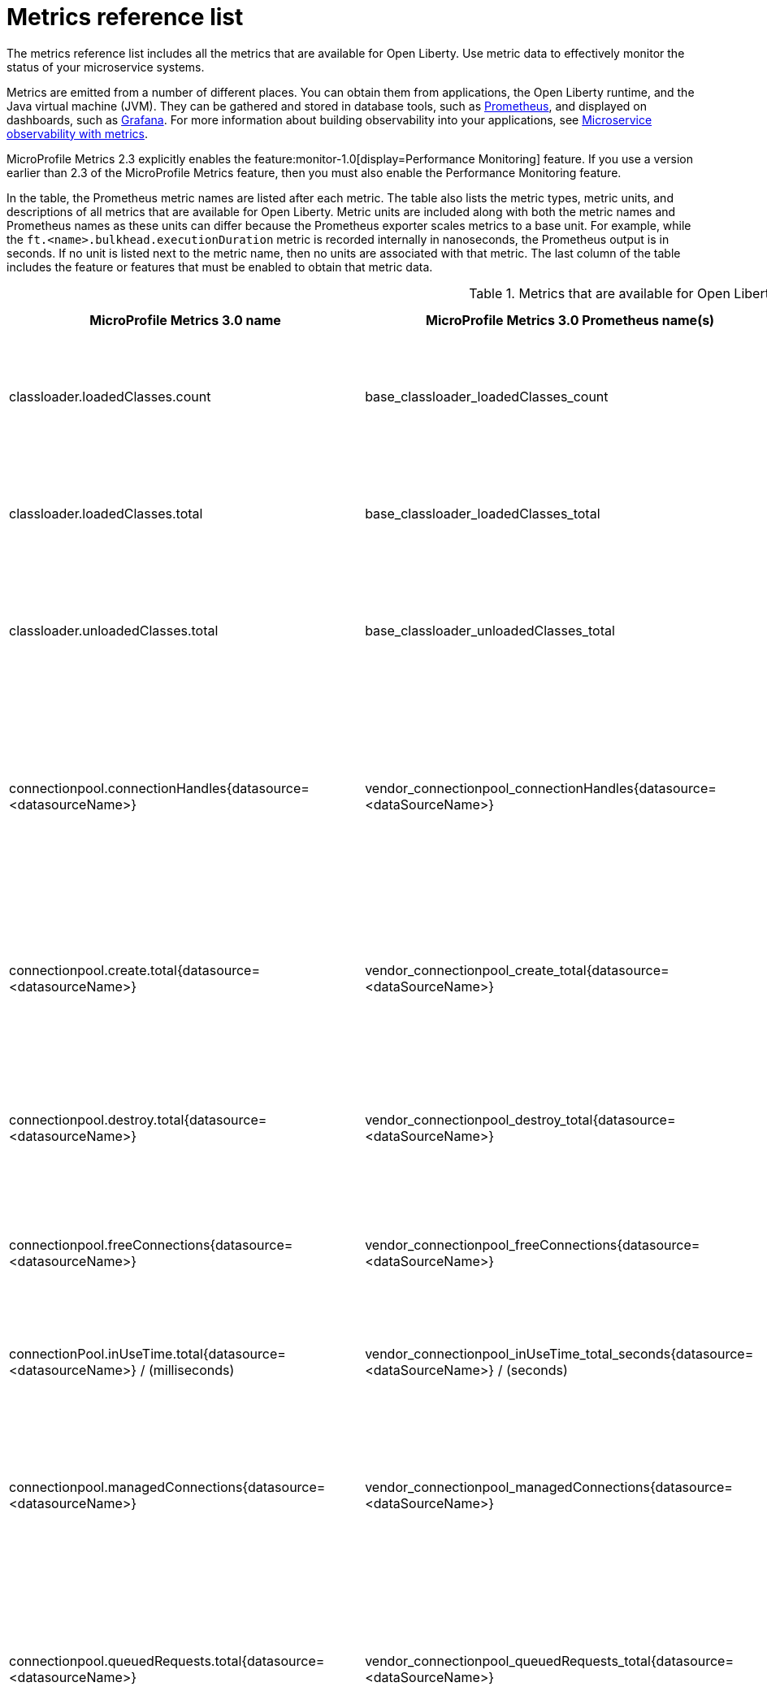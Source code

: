 // Copyright (c) 2019, 2021 IBM Corporation and others.
// Licensed under Creative Commons Attribution-NoDerivatives
// 4.0 International (CC BY-ND 4.0)
//   https://creativecommons.org/licenses/by-nd/4.0/
//
// Contributors:
//     IBM Corporation
//
:page-description: The metrics contained in this reference list are all available for Open Liberty. Use metric data to effectively monitor the status of your microservice systems.
:seo-title: Metrics reference list - openliberty.io
:seo-description: The metrics contained in this reference list are all available for Open Liberty. Use metric data to effectively monitor the status of your microservice systems.
:page-layout: general-reference
:page-type: general
:mp-1.0: feature:mpMetrics-1.0[display=MicroProfile Metrics 1.0]
:mp-1.1: feature:mpMetrics-1.1[display=MicroProfile Metrics 1.1]
:mp-2.0: feature:mpMetrics-2.0[display=MicroProfile Metrics 2.0]
:mp-2.3: feature:mpMetrics-2.3[display=MicroProfile Metrics 2.3]
:mp-3.0: feature:mpMetrics-3.0[display=MicroProfile Metrics 3.0]
:base-metric-features: feature:mpMetrics[display=MicroProfile Metrics]
:vendor-metric-features: feature:mpMetrics[display=MicroProfile Metrics]
:ft-metric-features: feature:mpMetrics[display=MicroProfile Metrics] and feature:mpFaultTolerance[display=MicroProfile Fault Tolerance]
:grpc-client-metric-features: feature:mpMetrics[display=MicroProfile Metrics] and feature:grpcClient[display=gRPC Client]
:grpc-server-metric-features: feature:mpMetrics[display=MicroProfile Metrics] and feature:grpc[display=gRPC]
= Metrics reference list

The metrics reference list includes all the metrics that are available for Open Liberty.
Use metric data to effectively monitor the status of your microservice systems.

Metrics are emitted from a number of different places.
You can obtain them from applications, the Open Liberty runtime, and the Java virtual machine (JVM).
They can be gathered and stored in database tools, such as https://prometheus.io/[Prometheus], and displayed on dashboards, such as https://grafana.com/[Grafana].
For more information about building observability into your applications, see xref:microservice-observability-metrics.adoc[Microservice observability with metrics].

MicroProfile Metrics 2.3 explicitly enables the feature:monitor-1.0[display=Performance Monitoring] feature.
If you use a version earlier than 2.3 of the MicroProfile Metrics feature, then you must also enable the Performance Monitoring feature.

In the table, the Prometheus metric names are listed after each metric.
The table also lists the metric types, metric units, and descriptions of all metrics that are available for Open Liberty.
Metric units are included along with both the metric names and Prometheus names as these units can differ because the Prometheus exporter scales metrics to a base unit.
For example, while the `ft.<name>.bulkhead.executionDuration` metric is recorded internally in nanoseconds, the Prometheus output is in seconds.
If no unit is listed next to the metric name, then no units are associated with that metric.
The last column of the table includes the feature or features that must be enabled to obtain that metric data.
{empty} +

.Metrics that are available for Open Liberty
[%header,cols="6,6,6,3,3"]
|===

|MicroProfile Metrics 3.0 name
|MicroProfile Metrics 3.0 Prometheus name(s)
|Type and description
|Feature(s) required
|Version introduced

|classloader.loadedClasses.count
|base_classloader_loadedClasses_count
|This metric is a gauge. The number of classes that are currently loaded in the JVM.
|{base-metric-features}
|{mp-2.0}

|classloader.loadedClasses.total
|base_classloader_loadedClasses_total
|This metric is a counter. The total number of classes that were loaded since the JVM started.
|{base-metric-features}
|{mp-2.0}

|classloader.unloadedClasses.total
|base_classloader_unloadedClasses_total
|This metric is a counter. The total number of classes that were unloaded since the JVM started.
|{base-metric-features}
|{mp-2.0}

|connectionpool.connectionHandles{datasource=<datasourceName>}
|vendor_connectionpool_connectionHandles{datasource=<dataSourceName>}
|This metric is a gauge. The number of connections that are in use. This number might include multiple connections that are shared from a single managed connection.
|{vendor-metric-features}
|{mp-2.0}

|connectionpool.create.total{datasource=<datasourceName>}
|vendor_connectionpool_create_total{datasource=<dataSourceName>}
|This metric is a counter. The total number of managed connections that were created since the pool creation.
|{vendor-metric-features}
|{mp-2.0}

|connectionpool.destroy.total{datasource=<datasourceName>}
|vendor_connectionpool_destroy_total{datasource=<dataSourceName>}
|This metric is a counter. The total number of managed connections that were destroyed since the pool creation.
|{vendor-metric-features}
|{mp-2.0}

|connectionpool.freeConnections{datasource=<datasourceName>}
|vendor_connectionpool_freeConnections{datasource=<dataSourceName>}
|This metric is a gauge. The number of managed connections in the free pool.
|{vendor-metric-features}
|{mp-2.0}

|connectionPool.inUseTime.total{datasource=<datasourceName>} / (milliseconds)
|vendor_connectionpool_inUseTime_total_seconds{datasource=<dataSourceName>} / (seconds)
|This metric is a gauge. The total time that all connections are in-use since the start of the server.
|{vendor-metric-features}
|{mp-2.0}

|connectionpool.managedConnections{datasource=<datasourceName>}
|vendor_connectionpool_managedConnections{datasource=<dataSourceName>}
|This metric is a gauge. The current sum of managed connections in the free, shared, and unshared pools.
|{vendor-metric-features}
|{mp-2.0}

|connectionpool.queuedRequests.total{datasource=<datasourceName>}
|vendor_connectionpool_queuedRequests_total{datasource=<dataSourceName>}
|This metric is a counter. The total number of connection requests that waited for a connection because of a full connection pool since the start of the server.
|{vendor-metric-features}
|{mp-2.0}

|connectionPool.usedConnections.total{datasource=<datasourceName>}
|vendor_connectionpool_usedConnections_total{datasource=<dataSourceName>}
|This metric is a counter. The total number of connection requests that waited because of a full connection pool or did not wait since the start of the server. Any connections that are currently in use are not included in this total.
|{vendor-metric-features}
|{mp-2.0}

|connectionpool.waitTime.total{datasource=<datasourceName>} / (milliseconds)
|vendor_connectionpool_waitTime_total_seconds{datasource=<dataSourceName>} / (seconds)
|This metric is a gauge. The total wait time on all connection requests since the start of the server.
|{vendor-metric-features}
|{mp-2.0}

|cpu.availableProcessors
|base_cpu_availableProcessors
|This metric is a gauge. The number of processors available to the JVM.
|{base-metric-features}
|{mp-1.0}

|cpu.processCpuLoad / (percent)
|base_cpu_processCpuLoad_percent / (percent)
|This metric is a gauge. The recent CPU usage for the JVM process.
|{base-metric-features}
|{mp-1.0}

|cpu.processCpuTime / (nanoseconds)
|base_cpu_processCpuTime_seconds / (seconds)
|This metric is a gauge. The CPU time for the JVM process.
|{base-metric-features}
|{mp-2.0}

|cpu.systemLoadAverage
|base_cpu_systemLoadAverage
|This metric is a gauge. The system load average for the last minute. If the system load average is not available, a negative value is displayed.
|{base-metric-features}
|{mp-1.0}

|ft.bulkhead.calls.total{
    method="<name>",
    bulkheadResult=["accepted"\|"rejected"]
}
|base_ft_bulkhead_calls_total{
    method="<name>",
    bulkheadResult=["accepted"\|"rejected"]
}
|This metric is a counter. The number of times that the bulkhead logic was run. This is usually once per method call, but it might be zero if a circuit breaker prevented execution or more than once if the method call is retried. This metric is available when you use the `@Bulkhead` fault tolerance annotation.
|{ft-metric-features}
|{mp-1.1}

|ft.bulkhead.executionsRunning{method="<name>"}
|base_ft_bulkhead_executionsRunning{method="<name>"}
|This metric is a gauge. The number of currently running executions. This metric is available when you use the `@Bulkhead` fault tolerance annotation.
|{ft-metric-features}
|{mp-1.1}

|ft.bulkhead.executionsWaiting{method="<name>"}
|base_ft_bulkhead_executionsWaiting{method="<name>"}
|This metric is a gauge. The number of executions currently waiting in the queue. This metric is available when you use the `@Bulkhead` fault tolerance annotation and the `@Asynchronous` annotation.
|{ft-metric-features}
|{mp-1.1}

|ft.bulkhead.runningDuration{method="<name>"} / (nanoseconds)
|base_ft_bulkhead_runningDuration_min_seconds{method="<name>"}
base_ft_bulkhead_runningDuration_max_seconds{method="<name>"}
base_ft_bulkhead_runningDuration_mean_seconds{method="<name>"}
base_ft_bulkhead_runningDuration_stddev_seconds{method="<name>"}
base_ft_bulkhead_runningDuration_seconds_count{method="<name>"}
base_ft_bulkhead_runningDuration_seconds_sum{method="<name>"}
base_ft_bulkhead_runningDuration_seconds{
    method="<name>",
    quantile=["0.5"\|"0.75"\|"0.95"\|"0.98"\|"0.99"\|"0.999"]
} / seconds
|A histogram of the time that method executions spent running. This metric is available when you use the `@Bulkhead` fault tolerance annotation.
|{ft-metric-features}
|{mp-1.1}

|ft.bulkhead.waitingDuration{method="<name>"} / (nanoseconds)
|base_ft_bulkhead_waitingDuration_min_seconds{method="<name>"}
base_ft_bulkhead_waitingDuration_max_seconds{method="<name>"}
base_ft_bulkhead_waitingDuration_mean_seconds{method="<name>"}
base_ft_bulkhead_waitingDuration_stddev_seconds{method="<name>"}
base_ft_bulkhead_waitingDuration_seconds_count{method="<name>"}
base_ft_bulkhead_waitingDuration_seconds_sum{method="<name>"}
base_ft_bulkhead_waitingDuration_seconds{
    method="<name>",
    quantile=["0.5"\|"0.75"\|"0.95"\|"0.98"\|"0.99"\|"0.999"]
} / seconds
|A histogram of the time that method executions spent waiting in the queue. This metric is available when you use the `@Bulkhead` fault tolerance annotation and the `@Asynchronous` annotation.
|{ft-metric-features}
|{mp-1.1}

|ft.circuitbreaker.calls.total{
    method="<name>",
    circuitBreakerResult=["success"\|"failure"\|"circuitBreakerOpen"]
}
|base_ft_circuitbreaker_calls_total{
    method="<name>",
    circuitBreakerResult=["success"\|"failure"\|"circuitBreakerOpen"]
}
|This metric is a counter. The number of times that the circuit breaker logic was run. This will usually be once per method call, but may be more than once if the method call is retried. This metric is available when you use the `@CircuitBreaker` fault tolerance annotation.
|{ft-metric-features}
|{mp-1.1}

|ft.circuitbreaker.state.total{
    method="<name>",
    state=["open"\|"closed"\|"halfOpen"]
} / (nanoseconds)
|base_ft_circuitbreaker_state_total_seconds{
    method="<name>",
    state=["open"\|"closed"\|"halfOpen"]
} / (seconds)
|This metric is a gauge. The amount of time that the circuit breaker has spent in each state. These values increase monotonically. This metric is available when you use the `@CircuitBreaker` fault tolerance annotation.
|{ft-metric-features}
|{mp-1.1}

|ft.circuitbreaker.opened.total{method="<name>"}
|base_ft_circuitbreaker_opened_total{method="<name>"}
|This metric is a counter. The number of times that the circuit breaker has moved from close state to open state. This metric is available when you use the `@CircuitBreaker` fault tolerance annotation.
|{ft-metric-features}
|{mp-1.1}

|ft.invocations.total{
    method="<name>",
    result=["valueReturned"\|"exceptionThrown"],
    fallback=["applied"\|"notApplied"\|"notDefined"]
}
|base_ft_invocations_total{
    method="<name>",
    result=["valueReturned"\|"exceptionThrown"],
    fallback=["applied"\|"notApplied"\|"notDefined"]
}
|This metric is a counter. The number of times that the method was called.
|{ft-metric-features}
|{mp-1.1}

|ft.retry.calls.total{
    method="<name>",
    retried=["true"\|"false"],
    retryResult=["valueReturned"
                \|"exceptionNotRetryable"
                \|"maxRetriesReached"
                \|"maxDurationReached"]
}
|base_ft_retry_calls_total{
    method="<name>",
    retried=["true"\|"false"],
    retryResult=["valueReturned"
                \|"exceptionNotRetryable"
                \|"maxRetriesReached"
                \|"maxDurationReached"]
}
|This metric is a counter. The number of times that the retry logic was run. This will always be once per method call. This metric is available when you use the `@Retry` fault tolerance annotation.
|{ft-metric-features}
|{mp-1.1}

|ft.retry.retries.total{method="<name>"}
|base_ft_retry_retries_total{method="<name>"}
|This metric is a counter. The number of times that the method was retried. This metric is available when you use the `@Retry` fault tolerance annotation.
|{ft-metric-features}
|{mp-1.1}

|ft.timeout.calls.total{
    method="<name>",
    timedOut=["true"\|"false"]
}
|base_ft_timeout_calls_total{
    method="<name>",
    timedOut=["true"\|"false"]
}
|This metric is a counter. The number of times that the timeout logic was run. This will usually be once per method call, but may be zero times if the circuit breaker prevents execution or more than once if the method is retried. This metric is available when you use the `@Timeout` fault tolerance annotation.
|{ft-metric-features}
|{mp-1.1}

|ft.timeout.executionDuration{method="<name>"} / (nanoseconds)
|base_ft_timeout_executionDuration_mean_seconds{method="<name>"}
base_ft_timeout_executionDuration_max_seconds{method="<name>"}
base_ft_timeout_executionDuration_min_seconds{method="<name>"}
base_ft_timeout_executionDuration_stddev_seconds{method="<name>"}
base_ft_timeout_executionDuration_seconds_count{method="<name>"}
base_ft_timeout_executionDuration_seconds{
    method="<name>",
    quantile=["0.5"\|"0.75"\|"0.95"\|"0.98"\|"0.99"\|"0.999"]
} / (seconds)
|A histogram of the execution time for the method. This metric is available when you use the `@Timeout` fault tolerance annotation.
|{ft-metric-features}
|{mp-1.1}

|gc.time{name=<gcName>} / (milliseconds)
|base_gc_time_seconds{name="<gcType>"} / (seconds)
|This metric is a gauge. The approximate accumulated garbage collection elapsed time. This metric displays `-1` if the garbage collection elapsed time is undefined for this collector.
|{base-metric-features}
|{mp-2.0}

|gc.total{name=<gcName>}
|base_gc_total{name="<gcType>"}
|This metric is a counter. The number of garbage collections that occurred. This metric displays `-1` if the garbage collection count is undefined for this collector.
|{base-metric-features}
|{mp-2.0}

|grpc.client.receivedMessages.total{grpc=<method_signature>}
|vendor_grpc_client_receivedMessages_total
|This metric is a counter. The number of stream messages received from the server.
|{grpc-client-metric-features}
|{mp-2.3}

|grpc.client.responseTime.total{grpc=<method_signature>} / (milliseconds)
|vendor_grpc_client_responseTime_total_seconds / (seconds)
|This metric is a gauge. The response time of completed RPCs.
|{grpc-client-metric-features}
|{mp-2.3}

|grpc.client.rpcCompleted.total{grpc=<method_signature>}
|vendor_grpc_client_rpcCompleted_total
|This metric is a counter. The number of RPCs completed on the client, regardless of success or failure.
|{grpc-client-metric-features}
|{mp-2.3}

|grpc.client.rpcStarted.total{grpc=<method_signature>}
|vendor_grpc_client_rpcStarted_total
|This metric is a counter. The number of RPCs started on the client.
|{grpc-client-metric-features}
|{mp-2.3}

|grpc.client.sentMessages.total{grpc=<method_signature>}
|vendor_grpc_client_sentMessages_total
|This metric is a counter. The number of stream messages sent by the client.
|{grpc-client-metric-features}
|{mp-2.3}

|grpc.server.receivedMessages.total{grpc=<service_name>}
|vendor_grpc_server_receivedMessages_total
|This metric is a counter. The number of stream messages received from the client.
|{grpc-server-metric-features}
|{mp-2.3}

|grpc.server.responseTime.total{grpc=<service_name>} / (milliseconds)
|vendor_grpc_server_responseTime_total_seconds / (seconds)
|This metric is a gauge. The response time of completed RPCs.
|{grpc-server-metric-features}
|{mp-2.3}

|grpc.server.rpcCompleted.total{grpc=<service_name>}
|vendor_grpc_server_rpcCompleted_total
|This metric is a counter. The number of RPCs completed on the server, regardless of success or failure.
|{grpc-server-metric-features}
|{mp-2.3}

|grpc.server.rpcStarted.total{grpc=<service_name>}
|vendor_grpc_client_rpcStarted_total
|This metric is a counter. The number of RPCs started on the server.
|{grpc-server-metric-features}
|{mp-2.3}

|grpc.server.sentMessages.total{grpc=<service_name>}
|vendor_grpc_server_sentMessages_total
|This metric is a counter. The number of stream messages sent by the server.
|{grpc-server-metric-features}
|{mp-2.3}

|jaxws.client.checkedApplicationFaults.total{endpoint=<endpointName>}
|vendor_jaxws_client_checkedApplicationFaults_total{endpoint=<endpointName>}
|This metric is a counter. The number of checked application faults.
|{vendor-metric-features}
|{mp-2.0}

|jaxws.client.invocations.total{endpoint=<endpointName>}
|vendor_jaxws_client_invocations_total{endpoint=<endpointName>}
|This metric is a counter. The number of invocations to this endpoint or operation.
|{vendor-metric-features}
|{mp-2.0}

|jaxws.client.logicalRuntimeFaults.total{endpoint=<endpointName>}
|vendor_jaxws_client_logicalRuntimeFaults_total{endpoint=<endpointName>}
|This metric is a counter. The number of logical runtime faults.
|{vendor-metric-features}
|{mp-2.0}

|jaxws.client.responseTime.total{endpoint=<endpointName>} / (milliseconds)
|vendor_jaxws_client_responseTime_total_seconds{endpoint=<endpointName>} / (seconds)
|This metric is a gauge. The total response handling time since the start of the server.
|{vendor-metric-features}
|{mp-2.0}

|jaxws.client.runtimeFaults.total{endpoint=<endpointName>}
|vendor_jaxws_client_runtimeFaults_total{endpoint=<endpointName>}
|This metric is a counter. The number of runtime faults.
|{vendor-metric-features}
|{mp-2.0}

|jaxws.client.uncheckedApplicationFaults.total{endpoint=<endpointName>}
|vendor_jaxws_client_uncheckedApplicationFaults_total{endpoint=<endpointName>}
|This metric is a counter. The number of unchecked application faults.
|{vendor-metric-features}
|{mp-2.0}

|jaxws.server.checkedApplicationFaults.total{endpoint=<endpointName>}
|vendor_jaxws_server_checkedApplicationFaults_total{endpoint=<endpointName>}
|This metric is a counter. The number of checked application faults.
|{vendor-metric-features}
|{mp-2.0}

|jaxws.server.invocations.total{endpoint=<endpointName>}
|vendor_jaxws_server_invocations_total{endpoint=<endpointName>}
|This metric is a counter. The number of invocations to this endpoint or operation.
|{vendor-metric-features}
|{mp-2.0}

|jaxws.server.logicalRuntimeFaults.total{endpoint=<endpointName>}
|vendor_jaxws_server_logicalRuntimeFaults_total{endpoint=<endpointName>}
|This metric is a counter. The number of logical runtime faults.
|{vendor-metric-features}
|{mp-2.0}

|jaxws.server.responseTime.total{endpoint=<endpointName>} / (milliseconds)
|vendor_jaxws_server_responseTime_total_seconds{endpoint=<endpointName>} / (seconds)
|This metric is a gauge. The total response handling time since the start of the server.
|{vendor-metric-features}
|{mp-2.0}

|jaxws.server.runtimeFaults.total{endpoint=<endpointName>}
|vendor_jaxws_server_runtimeFaults_total{endpoint=<endpointName>}
|This metric is a counter. The number of runtime faults.
|{vendor-metric-features}
|{mp-2.0}

|jaxws.server.uncheckedApplicationFaults.total{endpoint=<endpointName>}
|vendor_jaxws_server_uncheckedApplicationFaults_total{endpoint=<endpointName>}
|This metric is a counter. The number of unchecked application faults.
|{vendor-metric-features}
|{mp-2.0}

|jvm.uptime / (milliseconds)
|base_jvm_uptime_seconds / (seconds)
|This metric is a gauge. The time elapsed since the start of the JVM.
|{base-metric-features}
|{mp-1.0}

|memory.committedHeap / (bytes)
|base_memory_committedHeap_bytes / (bytes)
|This metric is a gauge. The amount of memory that is committed for the JVM to use.
|{base-metric-features}
|{mp-1.0}

|memory.maxHeap / (bytes)
|base_memory_maxHeap_bytes / (bytes)
|This metric is a gauge. The maximum amount of heap memory that can be used for memory management. This metric displays `-1` if the maximum heap memory size is undefined. This amount of memory is not guaranteed to be available for memory management if it is greater than the amount of committed memory.
|{base-metric-features}
|{mp-1.0}

|memory.usedHeap / (bytes)
|base_memory_usedHeap_bytes / (bytes)
|This metric is a gauge. The amount of used heap memory.
|{base-metric-features}
|{mp-1.0}

|REST.request
|base_REST_request_total{class="<fully_qualified_class_name>",method="<method_signature>"} {empty}+
 {empty}+
 base_REST_request_elapsedTime_seconds{class="<fully_qualified_class_name>",method="<method_signature>"} / (seconds)
|This metric is a simple timer. The number of invocations and total response time of this RESTful resource method since the server started. The metric doesn't record the count of invocations nor the elapsed time if an unmapped exception occurs. This metric also tracks the highest recorded time duration within the previous completed full minute and lowest recorded time duration within the previous completed full minute.
|{base-metric-features}
|{mp-2.3}

|REST.request.unmappedException.total
|base_REST_request_unmappedException_total{class="<fully_qualified_class_name>",method="<method_signature>"}
|This metric is a counter. The total number of unmapped exceptions that occur from this RESTful resource method since the server started.
|{base-metric-features}
|{mp-3.0}

|servlet.request.total{servlet=<servletName>}
|vendor_servlet_request_total{servlet=<servletname>}
|This metric is a counter. The total number of visits to this servlet since the start of the server.
|{vendor-metric-features}
|{mp-2.0}

|servlet.responseTime.total{servlet=<servletName>} / (nanoseconds)
|vendor_servlet_responseTime_total_seconds / (seconds)
|This metric is a gauge. The total of the servlet response time since the start of the server.
|{vendor-metric-features}
|{mp-2.0}

|session.activeSessions{appname=<appName>}
|vendor_session_activeSessions{appname=<appName>}
|This metric is a gauge. The number of concurrently active sessions. A session is considered active if the application server is processing a request that uses that user session.
|{vendor-metric-features}
|{mp-2.0}

|session.create.total{appname=<appName>}
|vendor_session_create_total{appname=<appName>}
|This metric is a gauge. The number of sessions that logged in since this metric was enabled.
|{vendor-metric-features}
|{mp-2.0}

|session.invalidated.total{appname=<appName>}
|vendor_session_invalidated_total{appname=<appName>}
|This metric is a counter. The number of sessions that logged out since this metric was enabled.
|{vendor-metric-features}
|{mp-2.0}

|session.invalidatedbyTimeout.total{appname=<appName>}
|vendor_session_invalidatedbyTimeout_total{appname=<appName>}
|This metric is a counter. The number of sessions that logged out because of a timeout since this metric was enabled.
|{vendor-metric-features}
|{mp-2.0}

|session.liveSessions{appname=<appName>}
|vendor_session_liveSessions{appname=<appName>}
|This metric is a gauge. The number of users that are currently logged in since this metric was enabled.
|{vendor-metric-features}
|{mp-2.0}

|thread.count
|base_thread_count
|This metric is a gauge. The current number of live threads, including both daemon and non-daemon threads.
|{base-metric-features}
|{mp-2.0}

|thread.daemon.count
|base_thread_daemon_count
|This metric is a gauge. The current number of live daemon threads.
|{base-metric-features}
|{mp-2.0}

|thread.max.count
|base_thread_max_count
|This metric is a gauge. The peak live thread count since the JVM started or the peak was reset. This thread count includes both daemon and non-daemon threads.
|{base-metric-features}
|{mp-2.0}

|threadpool.activeThreads{pool=<poolName>}
|vendor_threadpool_activeThreads{pool="<poolName>"}
|This metric is a gauge. The number of threads that are actively running tasks.
|{vendor-metric-features}
|{mp-2.0}

|threadpool.size{pool=<poolName>}
|vendor_threadpool_size{pool="<poolName>"}
|This metric is a gauge. The size of the thread pool.
|{vendor-metric-features}
|{mp-2.0}

|===

== See also

* Guide: link:/guides/microprofile-metrics.html[Providing metrics from a microservice]
* xref:reference:metrics-1-dif.adoc[Differences between MicroProfile Metrics versions]
* xref:microservice-observability-metrics.adoc[Microservice observability with metrics]
